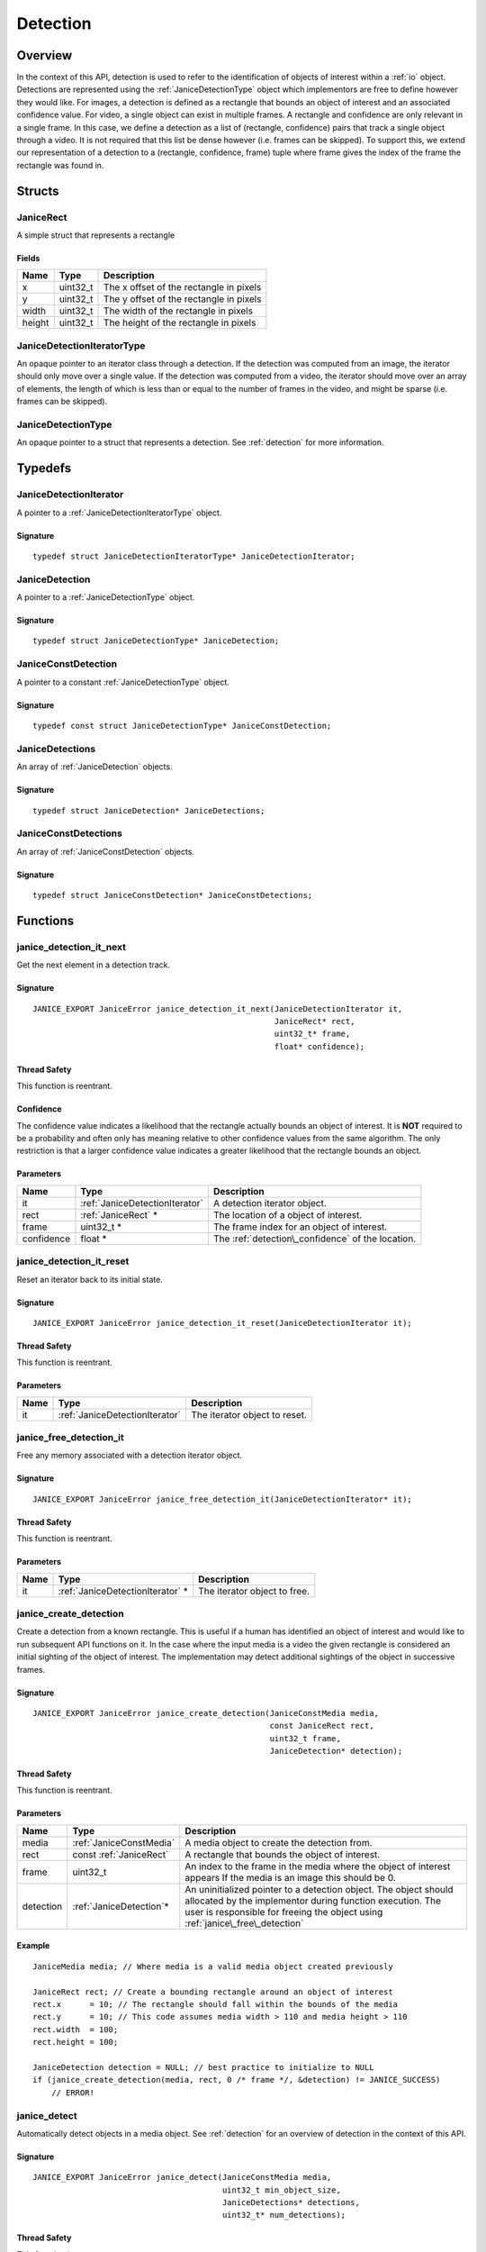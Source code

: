 .. _detection:

Detection
=========

Overview
--------

In the context of this API, detection is used to refer to the identification of 
objects of interest within a :ref:`io` object. Detections are represented using
the :ref:`JaniceDetectionType` object which implementors are free to define 
however they would like. For images, a detection is defined as a rectangle that 
bounds an object of interest and an associated confidence value. For video, a 
single object can exist in multiple frames. A rectangle and confidence are only
relevant in a single frame. In this case, we define a detection as a list of 
(rectangle, confidence) pairs that track a single object through a video. It is 
not required that this list be dense however (i.e. frames can be skipped). To 
support this, we extend our representation of a detection to a (rectangle, 
confidence, frame) tuple where frame gives the index of the frame the rectangle 
was found in.

Structs
-------

.. _JaniceRect:

JaniceRect
~~~~~~~~~~

A simple struct that represents a rectangle

Fields
^^^^^^

+----------+-------------+-------------------------------------------+
| Name     | Type        | Description                               |
+==========+=============+===========================================+
| x        | uint32\_t   | The x offset of the rectangle in pixels   |
+----------+-------------+-------------------------------------------+
| y        | uint32\_t   | The y offset of the rectangle in pixels   |
+----------+-------------+-------------------------------------------+
| width    | uint32\_t   | The width of the rectangle in pixels      |
+----------+-------------+-------------------------------------------+
| height   | uint32\_t   | The height of the rectangle in pixels     |
+----------+-------------+-------------------------------------------+

.. _JaniceDetectionIteratorType:

JaniceDetectionIteratorType
~~~~~~~~~~~~~~~~~~~~~~~~~~~

An opaque pointer to an iterator class through a detection. If the
detection was computed from an image, the iterator should only move over
a single value. If the detection was computed from a video, the iterator
should move over an array of elements, the length of which is less than
or equal to the number of frames in the video, and might be sparse (i.e.
frames can be skipped).

.. _JaniceDetectionType:

JaniceDetectionType
~~~~~~~~~~~~~~~~~~~

An opaque pointer to a struct that represents a detection. See :ref:`detection`
for more information.

Typedefs
--------

.. _JaniceDetectionIterator:

JaniceDetectionIterator
~~~~~~~~~~~~~~~~~~~~~~~

A pointer to a :ref:`JaniceDetectionIteratorType` object.

Signature
^^^^^^^^^

::

    typedef struct JaniceDetectionIteratorType* JaniceDetectionIterator;

.. _JaniceDetection:

JaniceDetection
~~~~~~~~~~~~~~~

A pointer to a :ref:`JaniceDetectionType` object.

Signature 
^^^^^^^^^

::

    typedef struct JaniceDetectionType* JaniceDetection;

.. _JaniceConstDetection:

JaniceConstDetection
~~~~~~~~~~~~~~~~~~~~

A pointer to a constant :ref:`JaniceDetectionType` object.

Signature 
^^^^^^^^^

::

    typedef const struct JaniceDetectionType* JaniceConstDetection;

.. _JaniceDetections:

JaniceDetections
~~~~~~~~~~~~~~~~

An array of :ref:`JaniceDetection` objects.

Signature 
^^^^^^^^^

::

    typedef struct JaniceDetection* JaniceDetections;

.. _JaniceConstDetections:

JaniceConstDetections 
~~~~~~~~~~~~~~~~~~~~~

An array of :ref:`JaniceConstDetection` objects.

Signature
^^^^^^^^^

::

    typedef struct JaniceConstDetection* JaniceConstDetections;
    
Functions
---------

.. _janice\_detection\_it\_next:

janice\_detection\_it\_next
~~~~~~~~~~~~~~~~~~~~~~~~~~~

Get the next element in a detection track.

Signature
^^^^^^^^^

::

    JANICE_EXPORT JaniceError janice_detection_it_next(JaniceDetectionIterator it,
                                                       JaniceRect* rect,
                                                       uint32_t* frame,
                                                       float* confidence);

Thread Safety
^^^^^^^^^^^^^

This function is reentrant.

.. _detection\_confidence:

Confidence
^^^^^^^^^^

The confidence value indicates a likelihood that the rectangle actually
bounds an object of interest. It is **NOT** required to be a probability
and often only has meaning relative to other confidence values from the
same algorithm. The only restriction is that a larger confidence value
indicates a greater likelihood that the rectangle bounds an object.

Parameters
^^^^^^^^^^

+--------------+---------------------------------+-----------------------------+ 
| Name         | Type                            | Description                 |
+==============+=================================+=============================+
| it           | :ref:`JaniceDetectionIterator`  | A detection iterator        |
|              |                                 | object.                     |
+--------------+---------------------------------+-----------------------------+
| rect         | :ref:`JaniceRect` \*            | The location of a object of |
|              |                                 | interest.                   |
+--------------+---------------------------------+-----------------------------+
| frame        | uint32\_t \*                    | The frame index for an      |
|              |                                 | object of interest.         |
+--------------+---------------------------------+-----------------------------+
| confidence   | float \*                        | The                         |
|              |                                 | :ref:`detection\_confidence`|
|              |                                 | of the location.            |
+--------------+---------------------------------+-----------------------------+

.. _janice\_detection\_it\_reset:

janice\_detection\_it\_reset
~~~~~~~~~~~~~~~~~~~~~~~~~~~~

Reset an iterator back to its initial state.

Signature
^^^^^^^^^

::

    JANICE_EXPORT JaniceError janice_detection_it_reset(JaniceDetectionIterator it);

Thread Safety
^^^^^^^^^^^^^

This function is reentrant.

Parameters
^^^^^^^^^^

+--------+--------------------------------+---------------------------------+
| Name   | Type                           | Description                     |
+========+================================+=================================+
| it     | :ref:`JaniceDetectionIterator` | The iterator object to reset.   |
+--------+--------------------------------+---------------------------------+

.. _janice\_free\_detection\_it:

janice\_free\_detection\_it
~~~~~~~~~~~~~~~~~~~~~~~~~~~

Free any memory associated with a detection iterator object.

Signature
^^^^^^^^^

::

    JANICE_EXPORT JaniceError janice_free_detection_it(JaniceDetectionIterator* it);

Thread Safety
^^^^^^^^^^^^^

This function is reentrant.

Parameters
^^^^^^^^^^

+--------+-------------------------------------+--------------------------------+
| Name   | Type                                | Description                    |
+========+=====================================+================================+
| it     | :ref:`JaniceDetectionIterator` \*   | The iterator object to free.   |
+--------+-------------------------------------+--------------------------------+

.. _janice\_create\_detection:

janice\_create\_detection
~~~~~~~~~~~~~~~~~~~~~~~~~

Create a detection from a known rectangle. This is useful if a human has
identified an object of interest and would like to run subsequent API
functions on it. In the case where the input media is a video the given
rectangle is considered an initial sighting of the object of interest.
The implementation may detect additional sightings of the object in
successive frames.

Signature
^^^^^^^^^

::

    JANICE_EXPORT JaniceError janice_create_detection(JaniceConstMedia media,
                                                      const JaniceRect rect,
                                                      uint32_t frame,
                                                      JaniceDetection* detection);

Thread Safety
^^^^^^^^^^^^^

This function is reentrant.

Parameters
^^^^^^^^^^

+-----------+--------------------------+---------------------------------------+
| Name      | Type                     | Description                           |
+===========+==========================+=======================================+
| media     | :ref:`JaniceConstMedia`  | A media object to create the          |
|           |                          | detection from.                       |
+-----------+--------------------------+---------------------------------------+
| rect      | const :ref:`JaniceRect`  | A rectangle that bounds the object of |
|           |                          | interest.                             |
+-----------+--------------------------+---------------------------------------+
| frame     | uint32\_t                | An index to the frame in the media    |
|           |                          | where the object of interest appears  |
|           |                          | If the media is an image this should  |
|           |                          | be 0.                                 |
+-----------+--------------------------+---------------------------------------+
| detection | :ref:`JaniceDetection`\* | An uninitialized pointer to a         |
|           |                          | detection object. The object should   |
|           |                          | allocated by the implementor during   |
|           |                          | function execution. The user is       |
|           |                          | responsible for freeing the object    |
|           |                          | using :ref:`janice\_free\_detection`  |
+-----------+--------------------------+---------------------------------------+

Example
^^^^^^^

::

    JaniceMedia media; // Where media is a valid media object created previously

    JaniceRect rect; // Create a bounding rectangle around an object of interest
    rect.x      = 10; // The rectangle should fall within the bounds of the media
    rect.y      = 10; // This code assumes media width > 110 and media height > 110
    rect.width  = 100;
    rect.height = 100;

    JaniceDetection detection = NULL; // best practice to initialize to NULL
    if (janice_create_detection(media, rect, 0 /* frame */, &detection) != JANICE_SUCCESS)
        // ERROR!

.. _janice\_detect:

janice\_detect
~~~~~~~~~~~~~~

Automatically detect objects in a media object. See :ref:`detection` for an 
overview of detection in the context of this API.

Signature
^^^^^^^^^

::

    JANICE_EXPORT JaniceError janice_detect(JaniceConstMedia media,
                                            uint32_t min_object_size,
                                            JaniceDetections* detections,
                                            uint32_t* num_detections);

Thread Safety
^^^^^^^^^^^^^

This function is reentrant.

.. _detection_min_object_size:

Minimum Object Size
^^^^^^^^^^^^^^^^^^^

This function specifies a minimum object size as one of its parameters.
This value indicates the minimum size of objects that the user would
like to see detected. Often, increasing the minimum size can improve
runtime of algorithms. The size is in pixels and corresponds to the
length of the smaller side of the rectangle. This means a detection will
be returned if and only if its smaller side is larger than the value
specified. If the user does not wish to specify a minimum width 0 can be
provided.

.. detection\_tracking:

Tracking
^^^^^^^^

When the input media is a video many implementations will implement a
form of object tracking to correlate multiple sightings of the same
object into a single structure. There are a number of approaches and
algorithms to implement object tracking. This API makes NO attempt to
define or otherwise constrain how implementations handle tracking. Users
should be warned that an implementation might output multiple tracks for
a single object and that a single track might contain multiple objects
in it by mistake. In some cases, which should be clearly documented in
implementation documentation, it might be beneficial to perform a
post-processing clustering step on the results tracks, which could help
correlate multiple tracks of the same object.

Parameters {: #JaniceDetectParameters }
^^^^^^^^^^^^^^^^^^^^^^^^^^^^^^^^^^^^^^^

+---------------+----------------------------+---------------------------------+
| Name          | Type                       | Description                     |
+===============+============================+=================================+
| media         | :ref:`JaniceConstMedia`    | A media object to run detection |
|               |                            | on.                             |
+---------------+----------------------------+---------------------------------+
| min\_object\_ | uint32\_t                  | A minimum object size. See      |
| size          |                            | :ref:`detection\_min            |
|               |                            | \_object\_size`                 |
+---------------+----------------------------+---------------------------------+
| detections    | :ref:`JaniceDetections` \* | An uninitialized array to hold  |
|               |                            | all of the detections detected  |
|               |                            | in the media object. This       |
|               |                            | object should be allocated by   |
|               |                            | the implementor during the      |
|               |                            | call. The user is required to   |
|               |                            | free the object by calling      |
|               |                            | :ref:`janice\_free\_detections`.|
+---------------+----------------------------+---------------------------------+
| num\_         | uint32\_t\*                | The number of detections        |
| detections    |                            | returned in the *detections*    |
|               |                            | array.                          |
+---------------+----------------------------+---------------------------------+

Example
^^^^^^^

::

    JaniceMedia media; // Where media is a valid media object created previously
    const uint32_t min_object_size = 24; // Only find objects where the smaller
                                         // side is > 24 pixels
    JaniceDetection* detections = NULL; // best practice to initialize to NULL
    uint32_t num_detections; // Will be populated with the size of detections

    if (janice_detect(media, min_object_size, &detections, &num_detections) != JANICE_SUCCESS)
        // ERROR!

.. _janice\_create\_detection\_it:

janice\_create\_detection\_it
~~~~~~~~~~~~~~~~~~~~~~~~~~~~~

Create an iterator to iterate over detection elements.

Signature
^^^^^^^^^

::

    JANICE_EXPORT JaniceError janice_create_detection_it(JaniceConstDetection detection,
                                                         JaniceDetectionIterator* it);

Thread Safety
^^^^^^^^^^^^^

This function is reentrant.

Parameters
^^^^^^^^^^

+-----------+-----------------------------------+-------------------------------+
| Name      | Type                              | Description                   |
+===========+===================================+===============================+
| detection | :ref:`JaniceConstDetection`       | The detection object to       |
|           |                                   | create an iterator from.      |
+-----------+-----------------------------------+-------------------------------+
| it        | :ref:`JaniceDetectionIterator` \* | An uninitialized detection    |
|           |                                   | iterator object. The          |
|           |                                   | implementor should allocate   |
|           |                                   | this object during the        |
|           |                                   | function call. Users are      |
|           |                                   | required to free the object   |
|           |                                   | with                          |
|           |                                   | :ref:`janice\_free\_          |
|           |                                   | detection\_it`.               |
+-----------+-----------------------------------+-------------------------------+

.. _janice\_serialize\_detection:

janice\_serialize\_detection
~~~~~~~~~~~~~~~~~~~~~~~~~~~~

Serialize a :ref:`JaniceDetection` object to a flat buffer.

Signature
^^^^^^^^^

::

    JANICE_EXPORT JaniceError janice_serialize_detection(JaniceConstDetection detection,
                                                         JaniceBuffer* data,
                                                         size_t* len);

Thread Safety
^^^^^^^^^^^^^

This function is reentrant.

Parameters
^^^^^^^^^^

+-------------+-----------------------------+----------------------------------+
| Name        | Type                        | Description                      |
+=============+=============================+==================================+
| detection   | :ref:`JaniceConstDetection` | A detection object to serialize  |
+-------------+-----------------------------+----------------------------------+
| data        | :ref:`JaniceBuffer` \*      | An uninitialized buffer to hold  |
|             |                             | the flattened data. The          |
|             |                             | implementor should allocate this |
|             |                             | object during the function call. |
|             |                             | The user is required to free the |
|             |                             | object with                      |
|             |                             | :ref:`janice\_free\_buffer`.     |
+-------------+-----------------------------+----------------------------------+
| len         | size\_t\*                   | The length of the flat buffer    |
|             |                             | after it is filled.              |
+-------------+-----------------------------+----------------------------------+

Example
^^^^^^^

::


    JaniceDetection detection; // Where detection is a valid detection created
                               // previously.

    JaniceBuffer buffer = NULL;
    size_t buffer_len;
    janice_serialize_detection(detection, &buffer, &buffer_len);

.. _janice\_deserialize\_detection:

janice\_deserialize\_detection 
~~~~~~~~~~~~~~~~~~~~~~~~~~~~~~

Deserialize a :ref:`JaniceDetection` object from a flat buffer.

Signature
^^^^^^^^^

::

    JANICE_EXPORT JaniceError janice_deserialize_detection(const JaniceBuffer data,
                                                           size_t len,
                                                           JaniceDetection* detection);

Thread Safety
^^^^^^^^^^^^^

This function is reentrant.

Parameters
^^^^^^^^^^

+-----------+---------------------------+--------------------------------------+
| Name      | Type                      | Description                          |
+===========+===========================+======================================+
| data      | const :ref:`JaniceBuffer` | A buffer containing data from a      |
|           |                           | flattened detection object.          |
+-----------+---------------------------+--------------------------------------+
| len       | size\_t                   | The length of the flat buffer.       |
+-----------+---------------------------+--------------------------------------+
| detection | :ref:`JaniceDetection` \* | An uninitialized detection object.   |
|           |                           | This object should be allocated by   |
|           |                           | the implementor during the function  |
|           |                           | call. Users are required to free the |
|           |                           | object with                          |
|           |                           | :ref:`janice\_free\_detection`.      |
+-----------+---------------------------+--------------------------------------+

Example
^^^^^^^

::

    const size_t buffer_len = K; // Where K is the known length of the buffer
    JaniceBuffer buffer[buffer_len];

    FILE* file = fopen("serialized.detection", "r");
    fread(buffer, 1, buffer_len, file);

    JaniceDetection detection = nullptr;
    janice_deserialize_detection(buffer, buffer_len, detection);

    fclose(file);

.. _janice\_read\_detection:

janice\_read\_detection
~~~~~~~~~~~~~~~~~~~~~~~

Read a detection from a file on disk. This method is functionally
equivalent to the following-

::

    const size_t buffer_len = K; // Where K is the known length of the buffer
    JaniceBuffer buffer[buffer_len];

    FILE* file = fopen("serialized.detection", "r");
    fread(buffer, 1, buffer_len, file);

    JaniceDetection detection = nullptr;
    janice_deserialize_detection(buffer, buffer_len, detection);

    fclose(file);

It is provided for memory efficiency and ease of use when reading from
disk.

Signature
^^^^^^^^^

::

    JANICE_EXPORT JaniceError janice_read_detection(const char* filename,
                                                    JaniceDetection* detection);

Thread Safety
^^^^^^^^^^^^^

This function is reentrant.

Parameters 
^^^^^^^^^^

+-------------+---------------------------+--------------------------------------+
| Name        | Type                      | Description                          |
+=============+===========================+======================================+
| filename    | const char\*              | The path to a file on disk           |
+-------------+---------------------------+--------------------------------------+
| detection   | :ref:`JaniceDetection` \* | An uninitialized detection object.   |
+-------------+---------------------------+--------------------------------------+

Example 
^^^^^^^

::

    JaniceDetection detection = NULL;
    if (janice_read_detection("example.detection", &detection) != JANICE_SUCCESS)
        // ERROR!

.. _janice\_write\_detection:

janice\_write\_detection
~~~~~~~~~~~~~~~~~~~~~~~~

Write a detection to a file on disk. This method is functionally
equivalent to the following-

::

    JaniceDetection detection; // Where detection is a valid detection created
                               // previously.

    JaniceBuffer buffer = NULL;
    size_t buffer_len;
    janice_serialize_detection(detection, &buffer, &buffer_len);

    FILE* file = fopen("serialized.detection", "w+");
    fwrite(buffer, 1, buffer_len, file);

    fclose(file);

It is provided for memory efficiency and ease of use when writing to
disk.

Signature
^^^^^^^^^

::

    JANICE_EXPORT JaniceError janice_write_detection(JaniceConstDetection detection,
                                                     const char* filename);

ThreadSafety
^^^^^^^^^^^^

This function is reentrant.

Parameters
^^^^^^^^^^

+-------------+-----------------------------+----------------------------------+
| Name        | Type                        | Description                      |
+=============+=============================+==================================+
| detection   | :ref:`JaniceConstDetection` | The detection object to write to |
|             |                             | disk.                            |
+-------------+-----------------------------+----------------------------------+
| filename    | const char\*                | The path to a file on disk       |
+-------------+-----------------------------+----------------------------------+

Example
^^^^^^^

::

    JaniceDetection detection; // Where detection is a valid detection created
                               // previously
    if (janice_write_detection(detection, "example.detection") != JANICE_SUCCESS)
        // ERROR!

.. _janice\_free\_detection:

janice\_free\_detection
~~~~~~~~~~~~~~~~~~~~~~~

Free any memory associated with a :ref:`JaniceDetection` object.

Signature
^^^^^^^^^

::

    JANICE_EXPORT JaniceError janice_free_detection(JaniceDetection* detection);

Thread Safety
^^^^^^^^^^^^^

This function is reentrant.

Parameters
^^^^^^^^^^

+------------+---------------------------+-------------------------------------+
| Name       | Type                      | Description                         |
+============+===========================+=====================================+
| detection  | :ref:`JaniceDetection` \* | A detection object to free. Best    |
|            |                           | practice dictates the pointer       |
|            |                           | should be set to *NULL* after it is |
|            |                           | freed.                              |
+------------+---------------------------+-------------------------------------+

Example
^^^^^^^

::

    JaniceDetection detection; // Where detection is a valid detection object
                               // created previously
    if (janice_free_detection(&detection) != JANICE_SUCCESS)
        // ERROR!

.. _janice\_free\_detections:

janice\_free\_detections
~~~~~~~~~~~~~~~~~~~~~~~~

Free any memory associated with a:ref:`JaniceDetections` object.

Signature
^^^^^^^^^

::

    JANICE_EXPORT JaniceError janice_free_detections(JaniceDetections* detection,
                                                     uint32_t num_detections);

Thread Safety
^^^^^^^^^^^^^

This function is reentrant.

Parameters
^^^^^^^^^^

+------------+----------------------------+------------------------------------+
| Name       | Type                       | Description                        |
+============+============================+====================================+
| detections | :ref:`JaniceDetections` \* | An array of detections to free.    |
|            |                            | Best practice dictates the pointer |
|            |                            | should be set to *NULL* after it   |
|            |                            | is freed.                          |
+------------+----------------------------+------------------------------------+
